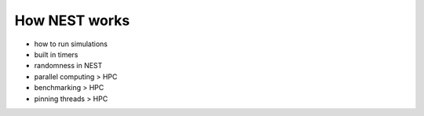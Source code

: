 How NEST works
==============


* how to run simulations

* built in timers

* randomness in NEST

* parallel computing > HPC

* benchmarking > HPC

* pinning threads > HPC



